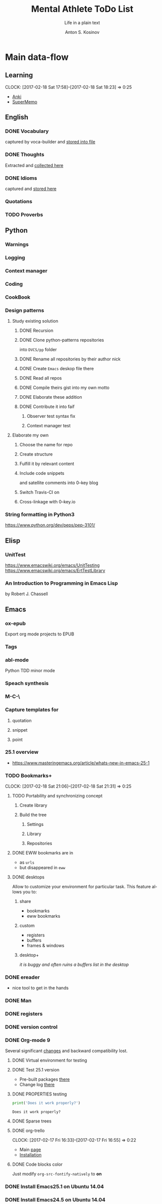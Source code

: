 #+AUTHOR:    Anton S. Kosinov
#+TITLE:     Mental Athlete ToDo List
#+SUBTITLE:  Life in a plain text
#+EMAIL:     a.s.kosinov@gmail.com
#+LANGUAGE: en
#+STARTUP: showall
#+PROPERTY:header-args :results output :exports both
# :session :cache yes :tangle yes :comments org 

* Main data-flow
  :LOGBOOK:
  CLOCK: [2017-03-10 Fri 09:52]--[2017-03-10 Fri 10:17] =>  0:25
  CLOCK: [2017-03-08 Wed 16:51]--[2017-03-08 Wed 17:16] =>  0:25
  CLOCK: [2017-02-11 Sat 17:34]--[2017-02-11 Sat 17:54] =>  0:20
  CLOCK: [2017-02-10 Fri 16:36]--[2017-02-10 Fri 17:06] =>  0:30
  :END:

** Learning
   CLOCK: [2017-02-18 Sat 17:58]--[2017-02-18 Sat 18:23] =>  0:25
   - [[https://apps.ankiweb.net/docs/manual.html][Anki]]
   - [[https://www.supermemo.com/en/frontpage][SuperMemo]]

** English
*** DONE Vocabulary
    captured by voca-builder and [[file://usr/local/share/DVCS/lib/eng.org][stored into file]]

*** DONE Thoughts
    Extracted and [[file:/usr/local/share/DVCS/lib/thoughts.org][collected here]]

*** DONE Idioms
    captured and [[file:/usr/local/share/DVCS/lib/idioms.org][stored here]]

*** Quotations

*** TODO Proverbs

    :LOGBOOK:
    CLOCK: [2017-03-11 Sat 12:34]--[2017-03-11 Sat 12:59] =>  0:25
    :END:

** Python
*** Warnings
*** Logging
*** Context manager
*** Coding
    :LOGBOOK:
    CLOCK: [2017-03-12 Sun 19:05]--[2017-03-12 Sun 19:30] =>  0:25
    :END:
*** CookBook
    :LOGBOOK:
    CLOCK: [2017-04-02 Sun 21:05]--[2017-04-02 Sun 21:30] =>  0:25
    CLOCK: [2017-03-24 Fri 11:19]--[2017-03-24 Fri 11:44] =>  0:25
    :END:
    
*** Design patterns
    :LOGBOOK:
    CLOCK: [2017-03-16 Thu 18:31]--[2017-03-16 Thu 18:56] =>  0:25
    CLOCK: [2017-03-12 Sun 21:32]--[2017-03-12 Sun 21:57] =>  0:25
    CLOCK: [2017-03-12 Sun 11:55]--[2017-03-12 Sun 12:20] =>  0:25
    CLOCK: [2017-03-12 Sun 11:06]--[2017-03-12 Sun 11:31] =>  0:25
    CLOCK: [2017-03-12 Sun 10:30]--[2017-03-12 Sun 10:55] =>  0:25
    :END:
**** Study existing solution
***** DONE Recursion
***** DONE Clone python-patterns repositories
      into =DVCS/pp= folder

***** DONE Rename all repositories by their author nick

***** DONE Create =Emacs= deskop file there

***** DONE Read all repos

***** DONE Compile theirs gist into my own motto

***** DONE Elaborate these addition

***** DONE Contribute it into faif
****** Observer test syntax fix
****** Context manager test
**** Elaborate my own
***** Choose the name for repo
***** Create structure
      :LOGBOOK:
      CLOCK: [2017-03-22 Wed 18:20]--[2017-03-22 Wed 18:45] =>  0:25
      :END:
      
***** Fulfill it by relevant content
      :LOGBOOK:
      CLOCK: [2017-04-09 Sun 10:33]--[2017-04-09 Sun 10:58] =>  0:25
      CLOCK: [2017-04-09 Sun 10:00]--[2017-04-09 Sun 10:25] =>  0:25
      CLOCK: [2017-04-06 Thu 15:55]--[2017-04-06 Thu 16:20] =>  0:25
      CLOCK: [2017-03-17 Fri 12:20]--[2017-03-17 Fri 12:45] =>  0:25
      :END:
***** Include code snippets
      and satellite comments into 0--key blog
***** Switch Travis-CI on
      :LOGBOOK:
      CLOCK: [2017-03-25 Sat 11:57]--[2017-03-25 Sat 12:22] =>  0:25
      :END:
***** Cross-linkage with 0--key.io
      :LOGBOOK:
      CLOCK: [2017-04-10 Mon 11:19]--[2017-04-10 Mon 11:44] =>  0:25
      :END:


*** String formatting in Python3
    
    https://www.python.org/dev/peps/pep-3101/
** Elisp
   :LOGBOOK:
   CLOCK: [2017-04-04 Tue 18:47]--[2017-04-04 Tue 19:12] =>  0:25
   CLOCK: [2017-03-24 Fri 08:55]--[2017-03-24 Fri 09:20] =>  0:25
   CLOCK: [2017-03-11 Sat 11:33]--[2017-03-11 Sat 11:58] =>  0:25
   :END:
*** UnitTest
    https://www.emacswiki.org/emacs/UnitTesting
    https://www.emacswiki.org/emacs/ErtTestLibrary
*** An Introduction to Programming in Emacs Lisp
    :LOGBOOK:
    CLOCK: [2017-03-20 Mon 17:47]--[2017-03-20 Mon 18:12] =>  0:25
    CLOCK: [2017-03-11 Sat 12:03]--[2017-03-11 Sat 12:28] =>  0:25
    :END:
    by Robert J. Chassell

** Emacs

*** ox-epub
    Export org mode projects to EPUB

*** Tags
    :LOGBOOK:
    CLOCK: [2017-03-28 Tue 03:09]--[2017-03-28 Tue 03:34] =>  0:25
    :END:
*** abl-mode
    Python TDD minor mode

*** Speach synthesis

*** M-C-\
*** Capture templates for
**** quotation
**** snippet
**** point
*** 25.1 overview
    - https://www.masteringemacs.org/article/whats-new-in-emacs-25-1
*** TODO Bookmarks+
    CLOCK: [2017-02-18 Sat 21:06]--[2017-02-18 Sat 21:31] =>  0:25
**** TODO Portability and synchronizing concept
***** Create library
***** Build the tree
****** Settings
****** Library
****** Repositories
**** DONE EWW bookmarks are in
     - as ~urls~
     - but disappeared in =eww=
**** DONE desktops
     Allow to customize your environment for particular
     task. This feature allows you to:
***** share
      - bookmarks
      - eww bookmarks
***** custom
      - registers
      - buffers
      - frames & windows
***** desktop+
      /it is buggy and often ruins a buffers list in the desktop/
*** DONE ereader
    - nice tool to get in the hands
*** DONE Man
*** DONE registers
*** DONE version control
*** DONE Org-mode 9
    Several significant [[http://orgmode.org/Changes.html][changes]] and backward compatibility lost.
**** DONE Virtual environment for testing
**** DONE Test 25.1 version
     - Pre-built packages [[http://emacs.secretsauce.net/][there]]
     - Change log [[https://www.gnu.org/software/emacs/index.html#Releases][there]]
**** DONE PROPERTIES testing
     #+BEGIN_SRC python
       print('Does it work properly?')
     #+END_SRC

     #+RESULTS:
     : Does it work properly?

**** DONE Sparse trees
**** DONE org-trello
     CLOCK: [2017-02-17 Fri 16:33]--[2017-02-17 Fri 16:55] =>  0:22
     - Main [[https://org-trello.github.io/][page]]
     - [[https://org-trello.github.io/install.html][Installation]]
**** DONE Code blocks color
     Just modify =org-src-fontify-natively= to *on*
*** DONE Install Emacs25.1 on Ubuntu 14.04
*** DONE Install Emacs24.5 on Ubuntu 14.04
    [[Follow the link][Emacs24.5]]
    [[Git update][Upgrade git]]
** Git
*** DONE Accomplish request-pull with Vikky
    This is a first pull request
    This is repo's actual state test
*** Python <src> rendering
    :LOGBOOK:
    CLOCK: [2017-03-14 Tue 21:43]--[2017-03-14 Tue 22:08] =>  0:25
    CLOCK: [2017-03-14 Tue 20:23]--[2017-03-14 Tue 20:48] =>  0:25
    :END:
    
** Jekyll
*** DONE Table of content with links to all posts
*** DONE Internal links test
    It's necessary to compose the absolute links only
*** DONE Org-src export colorization
    - Existing [[http://emacs.stackexchange.com/questions/7629/the-syntax-highlight-and-indentation-of-source-code-block-in-exported-html-file][theme]]
*** Img scaling
*** MathJax
    <script src='https://cdnjs.cloudflare.com/ajax/libs/mathjax/2.7.0/MathJax.js?config=TeX-MML-AM_CHTML'></script>
** NLTK
** AI
   :LOGBOOK:
   CLOCK: [2017-03-23 Thu 13:59]--[2017-03-23 Thu 14:40] =>  0:41
   CLOCK: [2017-03-22 Wed 09:57]--[2017-03-22 Wed 10:22] =>  0:25
   CLOCK: [2017-03-20 Mon 17:12]--[2017-03-20 Mon 17:37] =>  0:25
   :END:
   
   http://aima.cs.berkeley.edu/python/readme.html
   https://people.eecs.berkeley.edu/~russell/code/doc/overview.html
   https://people.eecs.berkeley.edu/~russell/code/doc/user.html
*** ML

**** Scikit
     :LOGBOOK:
     CLOCK: [2017-03-22 Wed 10:46]--[2017-03-22 Wed 11:11] =>  0:25
     :END:

**** Bayesian learning
     :LOGBOOK:
     CLOCK: [2017-04-15 Sat 08:25]--[2017-04-15 Sat 08:50] =>  0:25
     :END:
     
**** Coursera
***** Lecture 1: Introduction

***** Lecture 2: The Perceptron learning procedure
      :LOGBOOK:
      CLOCK: [2017-04-06 Thu 09:27]--[2017-04-06 Thu 09:42] =>  0:15
      CLOCK: [2017-04-04 Tue 14:39]--[2017-04-04 Tue 15:08] =>  0:29
      CLOCK: [2017-04-04 Tue 14:08]--[2017-04-04 Tue 14:33] =>  0:25
      CLOCK: [2017-04-02 Sun 08:40]--[2017-04-02 Sun 09:05] =>  0:25
      :END:

***** Lecture 3: The backpropagation learning procedure
      :LOGBOOK:
      CLOCK: [2017-04-11 Tue 10:38]--[2017-04-11 Tue 11:03] =>  0:25
      CLOCK: [2017-04-07 Fri 17:12]--[2017-04-07 Fri 17:12] =>  0:00
      CLOCK: [2017-04-07 Fri 16:37]--[2017-04-07 Fri 17:02] =>  0:25
      :END:
      
***** Lecture 4: Learning feature vectors for words
      :LOGBOOK:
      CLOCK: [2017-04-16 Sun 12:24]--[2017-04-16 Sun 12:49] =>  0:25
      CLOCK: [2017-04-15 Sat 18:00]--[2017-04-15 Sat 18:25] =>  0:25
      :END:
      

***** Lecture 5: Object recognition with neural nets

***** Lecture 6: Optimization: How to make the learning go faster

***** Lecture 7: Recurrent neural networks

***** Lecture 8: More recurrent neural networks

***** Lecture 9: Ways to make neural networks generalize better

***** Lecture 10: Combining multiple neural networks to improve generalization

***** Lecture 11: Hopfield nets and Boltzmann machines

***** Lecture 12: Restricted Boltzmann machines (RBMs)

***** Lecture 13: Stacking RBMs to make Deep Belief Nets

***** Lecture 14: Deep neural nets with generative pre-training

***** Lecture 15: Modeling hierarchical structure with neural nets

***** Lecture 16: Recent applications of deep neural nets (optional videos)


**** Convolutional Neural Network

**** Deep Belief Network

**** Restricted Boltzman Machine

**** Deep Reinforcement Learning

**** Deep Q Learning

**** Hierarchical Temporal Memory

**** Stacked Denoising Autoencoders

* Satellite
** DONE Porteus
*** [[https://forum.porteus.org/viewtopic.php?f=81&t=6312&p=51379&hilit=ram+restore+changes#p51379][Save]] session's changes
*** /boot/docs/cheatcodes.txt
** DONE Maemo5
*** Install SDK
*** Compile Emacs24.5 on armel
*** Create key-chords to
**** read EWW or ElFeed
**** DONE translate unknown words
     'google-translate-at-point
**** DONE Extend vocabulary
     'voca-builder/search-popup
**** DONE return into single buffer on the frame view
     'delete-other-windows
**** DONE mark regions
     'set-mark-command
**** DONE copy region into kill-ring
     'kill-ring-save
**** DONE capture region
     'org-capture
** TODO CV composing
   :LOGBOOK:
   CLOCK: [2017-04-13 Thu 21:58]--[2017-04-13 Thu 22:23] =>  0:25
   CLOCK: [2017-04-11 Tue 09:59]--[2017-04-11 Tue 10:24] =>  0:25
   CLOCK: [2017-04-06 Thu 11:21]--[2017-04-06 Thu 11:46] =>  0:25
   CLOCK: [2017-03-24 Fri 09:42]--[2017-03-24 Fri 10:07] =>  0:25
   CLOCK: [2017-03-22 Wed 08:38]--[2017-03-22 Wed 09:03] =>  0:25
   CLOCK: [2017-03-20 Mon 16:03]--[2017-03-20 Mon 16:28] =>  0:25
   :END:
   =CV as .py code=
   #+BEGIN_SRC python
     class Engineer():
         """General-purpose problem-solver"""

         def review_issue(self, issue):
             return corollary

         def solve_issue(self, issue):
             return solution

     class SoftwareEngineer(Engineer):
         """
         Software-specific problems resolver
         Inherits all general-purpose engineer's
         functions and has the specific ones:
         """

         def guess_algorithm(self, issue):
             return pertinent_algorithm

         def complexity_control(self, software):
             pass
   #+END_SRC
*** ORG into PDF export
    not resolved yet
*** StackOverFlow propositions:
    https://stackoverflow.com/users/story/create?r=JobsSidebar
*** LinkedIn version
    :LOGBOOK:
    CLOCK: [2017-04-02 Sun 10:15]--[2017-04-02 Sun 10:40] =>  0:25
    :END:
    
   

* Miscellaneous
** Make resume
   http://bit.ly/hE8j3k
** Quora employment
   - https://www.quora.com/about
   - https://www.quora.com/about/challenges
   - https://www.quora.com/about/challenges#python_uri
   - https://www.quora.com/topic/Engineering-Recruiting
   - https://www.quora.com/topic/Hiring
   - https://www.quora.com/topic/Internship-Hiring
** PyGame
   http://www.pygame.org/hifi.html
** Big-Charge-Init approach
*** Foreword
    Distributed computational units design with data-driven bias.
    Based on Emacs text editor and free-distributed. 
*** Brief description
    In recent years there are a plenty of tools and technologies drastically
    simplified user's data generation. Nowadays it it a cool feature to have is
    to know your visitor's metadata. It's such natural to serves your master in
    a much useful way. And, in another side of this user data generation and perhaps
    alongside with it, there is a data size issue become to rule in charge.
*** Data Size
    It's a hard question to answer precisely. Because it's all about precision.
**** All data
     Strictly speaking it's a false impression. Data always less than you're expected.
     In most cases it is something around how to separate the wheat from
     the chaff. And separation is a primitive process, what about how to
     prepare the dough and cook a few cakes?
**** In a trusted state
     - It's checking before writing in DB.
     - It's integrity testing twice a day (week).
     - Garbage strategy is the last thing to do.
     - Well-composed data-sets are usually stable.
*** Preliminary statistical computation
    - Avg, Max, Min, Sqrt, Med, Sigma, 6Sigmas
    - For sorted various ways lists
    - In 3D
*** Additional model re-factoring
    It's a bit recursive task and in several cases it should be helpful
    to refocus your attention on a bit different kind of data (concept)
    honing (approving)
*** Data processing algorithm optimization
    Sometimes (and very often) the speed is significant. And, as it is
    necessary to do in real world - you'll train speed up. It's impossible
    to achieve any results in speed in ignore /practice/.
*** Data-Set deployment
    Locate your data separately, please.


* Current
  :LOGBOOK:
  CLOCK: [2017-03-11 Sat 17:32]--[2017-03-11 Sat 17:57] =>  0:25
  :END:
  - zygospore          20140703.152  available  melpa      reversible C-x 1 (delete-other-windows)
  - *info* files Linux documentation


* Python2 test

  #+BEGIN_SRC elisp
  (pyvenv-deactivate)
  #+END_SRC

  #+RESULTS:

  #+BEGIN_SRC python :results output
    print "Hi!"
  #+END_SRC

  #+RESULTS:
  : Hi!


